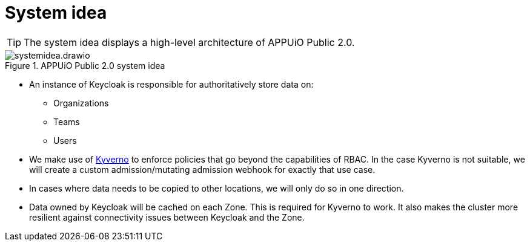 = System idea
:apub2: APPUiO Public 2.0

[TIP]
====
The system idea displays a high-level architecture of {apub2}.
====

.{apub2} system idea
image::system/systemidea.drawio.svg[]

* An instance of Keycloak is responsible for authoritatively store data on:
** Organizations
** Teams
** Users

* We make use of https://kyverno.io/[Kyverno] to enforce policies that go beyond the capabilities of RBAC.
  In the case Kyverno is not suitable, we will create a custom admission/mutating admission webhook for exactly that use case.

* In cases where data needs to be copied to other locations, we will only do so in one direction.

* Data owned by Keycloak will be cached on each Zone.
  This is required for Kyverno to work.
  It also makes the cluster more resilient against connectivity issues between Keycloak and the Zone.
